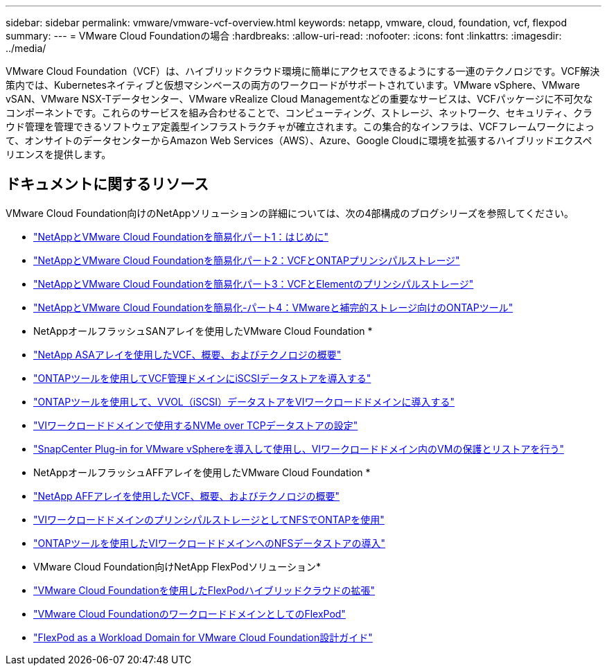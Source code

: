 ---
sidebar: sidebar 
permalink: vmware/vmware-vcf-overview.html 
keywords: netapp, vmware, cloud, foundation, vcf, flexpod 
summary:  
---
= VMware Cloud Foundationの場合
:hardbreaks:
:allow-uri-read: 
:nofooter: 
:icons: font
:linkattrs: 
:imagesdir: ../media/


[role="lead"]
VMware Cloud Foundation（VCF）は、ハイブリッドクラウド環境に簡単にアクセスできるようにする一連のテクノロジです。VCF解決策内では、Kubernetesネイティブと仮想マシンベースの両方のワークロードがサポートされています。VMware vSphere、VMware vSAN、VMware NSX-Tデータセンター、VMware vRealize Cloud Managementなどの重要なサービスは、VCFパッケージに不可欠なコンポーネントです。これらのサービスを組み合わせることで、コンピューティング、ストレージ、ネットワーク、セキュリティ、クラウド管理を管理できるソフトウェア定義型インフラストラクチャが確立されます。この集合的なインフラは、VCFフレームワークによって、オンサイトのデータセンターからAmazon Web Services（AWS）、Azure、Google Cloudに環境を拡張するハイブリッドエクスペリエンスを提供します。



== ドキュメントに関するリソース

VMware Cloud Foundation向けのNetAppソリューションの詳細については、次の4部構成のブログシリーズを参照してください。

* link:https://www.netapp.com/blog/netapp-vmware-cloud-foundation-getting-started/["NetAppとVMware Cloud Foundationを簡易化パート1：はじめに"]
* link:https://www.netapp.com/blog/netapp-vmware-cloud-foundation-ontap-principal-storage/["NetAppとVMware Cloud Foundationを簡易化パート2：VCFとONTAPプリンシパルストレージ"]
* link:https://www.netapp.com/blog/netapp-vmware-cloud-foundation-element-principal-storage/["NetAppとVMware Cloud Foundationを簡易化パート3：VCFとElementのプリンシパルストレージ"]
* link:https://www.netapp.com/blog/netapp-vmware-cloud-foundation-supplemental-storage/["NetAppとVMware Cloud Foundationを簡易化-パート4：VMwareと補完的ストレージ向けのONTAPツール"]


* NetAppオールフラッシュSANアレイを使用したVMware Cloud Foundation *

* link:vmware_vcf_asa_overview.html["NetApp ASAアレイを使用したVCF、概要、およびテクノロジの概要"]
* link:vmware_vcf_asa_supp_mgmt_iscsi.html["ONTAPツールを使用してVCF管理ドメインにiSCSIデータストアを導入する"]
* link:vmware_vcf_asa_supp_wkld_vvols.html["ONTAPツールを使用して、VVOL（iSCSI）データストアをVIワークロードドメインに導入する"]
* link:vmware_vcf_asa_supp_wkld_nvme.html["VIワークロードドメインで使用するNVMe over TCPデータストアの設定"]
* link:vmware_vcf_asa_scv_wkld.html["SnapCenter Plug-in for VMware vSphereを導入して使用し、VIワークロードドメイン内のVMの保護とリストアを行う"]


* NetAppオールフラッシュAFFアレイを使用したVMware Cloud Foundation *

* link:vmware_vcf_aff_overview.html["NetApp AFFアレイを使用したVCF、概要、およびテクノロジの概要"]
* link:vmware_vcf_aff_principal_nfs.html["VIワークロードドメインのプリンシパルストレージとしてNFSでONTAPを使用"]
* link:vmware_vcf_aff_supp_wkld_nfs.html["ONTAPツールを使用したVIワークロードドメインへのNFSデータストアの導入"]


* VMware Cloud Foundation向けNetApp FlexPodソリューション*

* link:https://www.netapp.com/blog/expanding-flexpod-hybrid-cloud-with-vmware-cloud-foundation/["VMware Cloud Foundationを使用したFlexPodハイブリッドクラウドの拡張"]
* link:https://www.cisco.com/c/en/us/td/docs/unified_computing/ucs/UCS_CVDs/flexpod_vcf.html["VMware Cloud FoundationのワークロードドメインとしてのFlexPod"]
* link:https://www.cisco.com/c/en/us/td/docs/unified_computing/ucs/UCS_CVDs/flexpod_vcf_design.html["FlexPod as a Workload Domain for VMware Cloud Foundation設計ガイド"]

